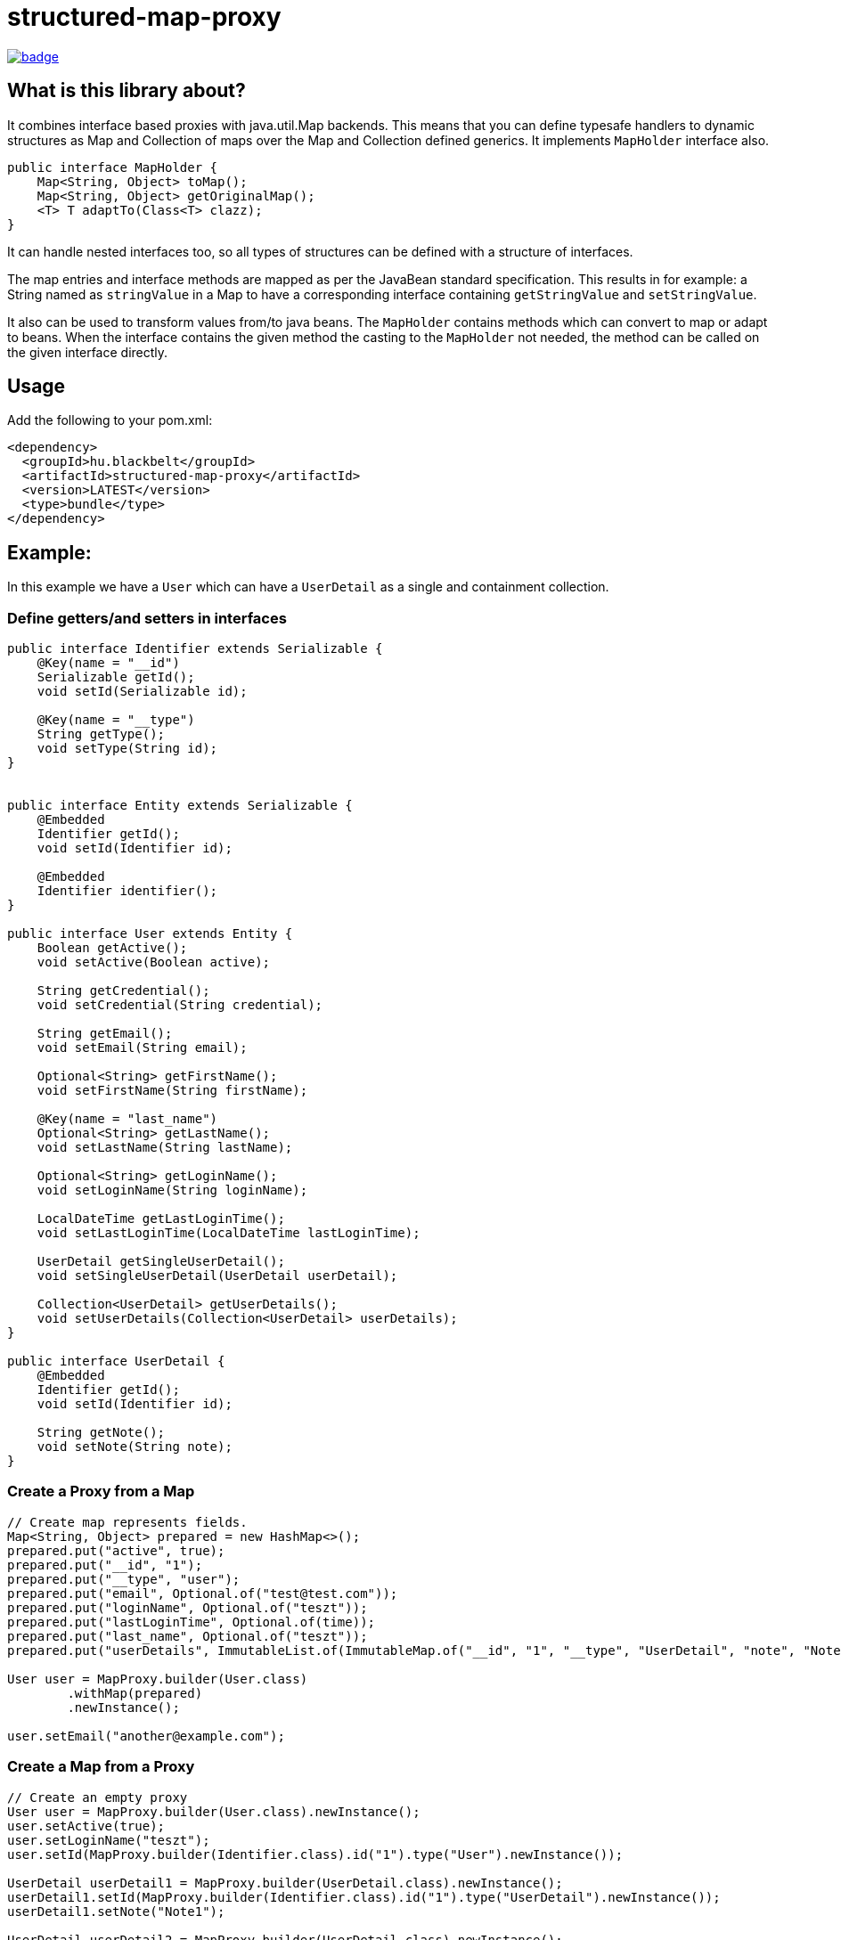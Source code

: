 = structured-map-proxy

image::https://github.com/BlackBeltTechnology/structured-map-proxy/actions/workflows/build.yml/badge.svg?branch=develop[link="https://github.com/BlackBeltTechnology/structured-map-proxy/actions/workflows/build.yml" float="center"]

== What is this library about?

It combines interface based proxies with java.util.Map backends. This means that you can define typesafe handlers to
dynamic structures as Map and Collection of maps over the Map and Collection defined generics. It implements `MapHolder` interface
also.

[source,java]
----
public interface MapHolder {
    Map<String, Object> toMap();
    Map<String, Object> getOriginalMap();
    <T> T adaptTo(Class<T> clazz);
}
----

It can handle nested interfaces too, so all types of structures can be defined with a structure of interfaces.

The map entries and interface methods are mapped as per the JavaBean standard specification. This results in for example:
a String named as `stringValue` in a Map to have a corresponding interface containing `getStringValue` and `setStringValue`.

It also can be used to transform values from/to java beans. The `MapHolder` contains methods which
can convert to map or adapt to beans. When the interface contains the given method the casting to the `MapHolder`
not needed, the method can be called on the given interface directly.


== Usage

Add the following to your pom.xml:

[source,xml]
----
<dependency>
  <groupId>hu.blackbelt</groupId>
  <artifactId>structured-map-proxy</artifactId>
  <version>LATEST</version>
  <type>bundle</type>
</dependency>
----

== Example:

In this example we have a `User` which can have a `UserDetail` as a single and containment collection.

=== Define getters/and setters in interfaces

[source,java]
----

public interface Identifier extends Serializable {
    @Key(name = "__id")
    Serializable getId();
    void setId(Serializable id);

    @Key(name = "__type")
    String getType();
    void setType(String id);
}


public interface Entity extends Serializable {
    @Embedded
    Identifier getId();
    void setId(Identifier id);

    @Embedded
    Identifier identifier();
}

public interface User extends Entity {
    Boolean getActive();
    void setActive(Boolean active);

    String getCredential();
    void setCredential(String credential);

    String getEmail();
    void setEmail(String email);

    Optional<String> getFirstName();
    void setFirstName(String firstName);

    @Key(name = "last_name")
    Optional<String> getLastName();
    void setLastName(String lastName);

    Optional<String> getLoginName();
    void setLoginName(String loginName);

    LocalDateTime getLastLoginTime();
    void setLastLoginTime(LocalDateTime lastLoginTime);
 
    UserDetail getSingleUserDetail();
    void setSingleUserDetail(UserDetail userDetail);

    Collection<UserDetail> getUserDetails();
    void setUserDetails(Collection<UserDetail> userDetails);
}

public interface UserDetail {
    @Embedded
    Identifier getId();
    void setId(Identifier id);

    String getNote();
    void setNote(String note);
}
----

=== Create a Proxy from a Map

[source,java]
----
// Create map represents fields.
Map<String, Object> prepared = new HashMap<>();
prepared.put("active", true);
prepared.put("__id", "1");
prepared.put("__type", "user");
prepared.put("email", Optional.of("test@test.com"));
prepared.put("loginName", Optional.of("teszt"));
prepared.put("lastLoginTime", Optional.of(time));
prepared.put("last_name", Optional.of("teszt"));
prepared.put("userDetails", ImmutableList.of(ImmutableMap.of("__id", "1", "__type", "UserDetail", "note", "Note1")));

User user = MapProxy.builder(User.class)
        .withMap(prepared)
        .newInstance();

user.setEmail("another@example.com");
----

=== Create a Map from a Proxy

[source,java]
----
// Create an empty proxy
User user = MapProxy.builder(User.class).newInstance();
user.setActive(true);
user.setLoginName("teszt");
user.setId(MapProxy.builder(Identifier.class).id("1").type("User").newInstance());

UserDetail userDetail1 = MapProxy.builder(UserDetail.class).newInstance();
userDetail1.setId(MapProxy.builder(Identifier.class).id("1").type("UserDetail").newInstance());
userDetail1.setNote("Note1");

UserDetail userDetail2 = MapProxy.builder(UserDetail.class).newInstance();
userDetail2.setId(MapProxy.builder(Identifier.class).id("2").type("UserDetail").newInstance());
userDetail2.setNote("Note2");

user.setUserDetails(ImmutableList.of(userDetail1, userDetail2));

Map<String, Object> mapRepresentation = ((MapHolder) user).toMap();
----

> Not only Bean-type proxies are supported. Interfaces for builders can also be defined

=== Define builder interfaces

[source,java]
----
public interface UserBuilder {
    UserBuilder id(Serializable id);
    UserBuilder active(Boolean par);
    UserBuilder credential(String par);
    UserBuilder email(String par);
    UserBuilder firstName(String par);
    UserBuilder lastName(String par);
    UserBuilder loginName(String par);
    UserBuilder lastLoginTime(LocalDateTime par);
    UserBuilder userDetails(Collection<UserDetail> userDetails);
    UserBuilder singleUserDetail(UserDetail userDetail);

    User build();
}
----

=== Create a Proxy builder for a type

[source,java]
----
User user = MapBuilderProxy.builder(UserBuilder.class, User.class).newInstance()
     .id(MapProxy.builder(Identifier.class).id("1").type("User").newInstance())
     .active(true)
     .loginName("teszt")
     .build();
----

=== Create a bean from MapProxy

Define standard java beans with setters and getters.

[source,java]
----
@Builder
@Getter
@Setter
public class IdentifierBean {
    Serializable id;
    String type;
}

@Builder(builderMethodName = "entityBeanBuilder")
@Getter
@Setter
@AllArgsConstructor
@NoArgsConstructor
public class EntityBean {
    IdentifierBean compositeIdentifier;
    Serializable id;
}

@Getter
@Setter
@AllArgsConstructor
@NoArgsConstructor
public class UserBean extends EntityBean {

    String email;
    UserDetailBean singleUserDetail;
    Collection<UserDetailBean> userDetails;

    @Builder(builderMethodName = "userBeanBuilder")
    public UserBean(IdentifierBean compositeIdentifier,
                    Serializable id,
                    String email,
                    UserDetailBean singleUserDetail,
                    Collection<UserDetailBean> userDetails
                    ) {
        super(compositeIdentifier);
        this.email = email;
        this.singleUserDetail = singleUserDetail;
        this.userDetails = userDetails;
    }
}

@Builder
@Getter
@Setter
@EqualsAndHashCode
@AllArgsConstructor
@NoArgsConstructor
public class UserDetailBean {
    String id;
    String note;
}

----

[source,java]
----
User user = MapBuilderProxy.builder(UserBuilder.class, User.class).newInstance()
     .id(MapProxy.builder(Identifier.class).id("1").type("User").newInstance())
     .active(true)
     .email("teszt")
     .build();

UserBean bean = user.adaptTo(UserBean.class);
----

=== hashCode
You can define static `hashCode` method on the interface. On that case that method will be
performed on the proxy's object call. If not defined the `toString` method's `hashCode` is
called.

[source,java]
----
public interface A {
   String getFld();
   static int hashCode(A o) {
      o.getFld().hashCode();
   }
}
----


=== toString

You can define static `toString` method on the interface. On that case that method will be
performed on the proxy's object call. If not defined the fields are iterated and printed.

[source,java]
----
public interface UserDetail {
@Key(name = "__id")
String getId();

    void setId(String id);

    String getNote();

    void setNote(String note);

    static String toString(UserDetail o1) {
        return String.format("{ id: %s, note: %s }",
                Objects.toString(o1.getId(), "null"),
                Objects.toString(o1.getNote(), "null")
        );
    }
}
----

=== equals

You can define static `equals` method on the interface. On that case that method will be
performed on the proxy's object call. If not defined the `toString` method's `equals` is
called.

[source,java]
----

public interface UserDetail {
@Key(name = "__id")
String getId();

    void setId(String id);

    String getNote();

    void setNote(String note);

    static boolean equals(UserDetail o1, Object o2) {
        if (o2 == null) {
            return false;
        }
        if (UserDetail.class.isAssignableFrom(o2.getClass())) {
            return o1.getId().equals(((UserDetail) o2).getId());
        }
        return false;
    }

}
----

== Supported options in MapProxy

=== Immutable option example

[source,java]
----
MapProxy.builder(User.class).withImmutable(true).newInstance();
----

MapProxy supports the following options:

- immutable (default `false`)
Adjusts the fields and collections in the created proxy as immutable, which results in all mutating operation calls triggering an `IllegalStateException`
- nullSafeCollection (default `false`)
If set to `true` and given a collection is not set in the map, an empty collection will be returned. Which means that the collection in the interface can never be null.
- enumMappingMethod (default `name`)
When an enum type is defined as a field, we need to define what type of representation is coded in the map.
- mapNullToOptionalAbsent (default `false`)
When set to true and a value is not present, the proxy will return with an `Optional` value where the `.isPresent()` check will result in false.

== Supported options in MapBuilderProxy

The MapBuilderProxy's builder supports all of the options of MapProxy with a couple of addition.
For example:

=== Adding a Builder method prefix

[source,java]
----
User user = MapBuilderProxy.builder(UserBuilder.class, User.class).withBuilderMethodPrefix("with").newInstance()
     .id("1")
     .active(true)
     .loginName("teszt")
     .build();
----

- builderMethodPrefix (default `false`)
It defines whether the buidler method can have a prefix or not. By default the builder method names match with the field name. With this option you can rename them.
- enumMappingMethod (default `name`)
When an enum type is defined as a field, we need to define what type of representation is coded in the map.

== Annotations

There are annotations which helps to configure the mapping between Map and the interface.
The annotations have to be defined in the getter method.

=== @Key

This annotation is used to define the key name in map for the related field.

=== @Embedded

Sometimes we need to store information in a hierarchical structure with or without
dedicated interfaces. For such cases we can use the `@Embedded` annotation.
The `@Embedded` annotation can be used on methods which are not getters for
factory like functions.

=== Annotation examples

[source, java]
----
public interface Identifier extends Serializable {
    @Key(name = "__id")
    Serializable getId();
    void setId(Serializable id);

    @Key(name = "__type")
    String getType();
    void setType(String id);
}


public interface Entity extends Serializable {
    @Embedded
    Identifier getId();
    void setId(Identifier id);

    String getName();
    void setName(String name);

}
----

In this example the Entity's map will contain `__type` and `__id` fields with `name`.
So in the Map it is flattened, bu8t from MapProxy it can be accessed as an embedded
MapProxy.

== System properties

For better performance some fields and methods are cached. The cache eviction time
can be set as system property with `-D`.

`structuredMapProxyCacheExpireInSecond` is `60` by default.

== Contributing to the project

Everyone is welcome to contribute to structured-map-proxy! As a starter, please read the corresponding link:CONTRIBUTING.adoc[CONTRIBUTING] guide for details!


== License

This project is licensed under the https://www.apache.org/licenses/LICENSE-2.0[Apache License 2.0].

